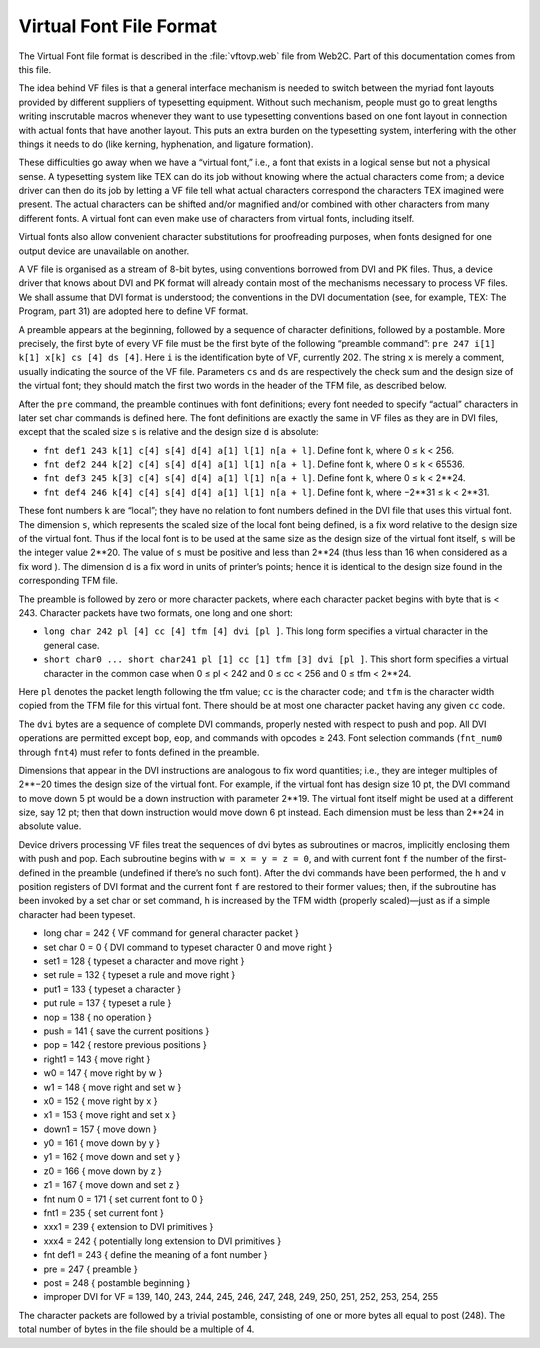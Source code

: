 ==========================
 Virtual Font File Format
==========================

The Virtual Font file format is described in the :file:`vftovp.web` file from Web2C.  Part of this
documentation comes from this file.

The idea behind VF files is that a general interface mechanism is needed to switch between the
myriad font layouts provided by different suppliers of typesetting equipment. Without such
mechanism, people must go to great lengths writing inscrutable macros whenever they want to use
typesetting conventions based on one font layout in connection with actual fonts that have another
layout. This puts an extra burden on the typesetting system, interfering with the other things it
needs to do (like kerning, hyphenation, and ligature formation).

These difficulties go away when we have a “virtual font,” i.e., a font that exists in a logical
sense but not a physical sense. A typesetting system like TEX can do its job without knowing where
the actual characters come from; a device driver can then do its job by letting a VF file tell what
actual characters correspond the characters TEX imagined were present. The actual characters can be
shifted and/or magnified and/or combined with other characters from many different fonts. A virtual
font can even make use of characters from virtual fonts, including itself.

Virtual fonts also allow convenient character substitutions for proofreading purposes, when fonts
designed for one output device are unavailable on another.

A VF file is organised as a stream of 8-bit bytes, using conventions borrowed from DVI and PK files.
Thus, a device driver that knows about DVI and PK format will already contain most of the mechanisms
necessary to process VF files. We shall assume that DVI format is understood; the conventions in the
DVI documentation (see, for example, TEX: The Program, part 31) are adopted here to define VF
format.

A preamble appears at the beginning, followed by a sequence of character definitions, followed by a
postamble. More precisely, the first byte of every VF file must be the first byte of the following
“preamble command”: ``pre 247 i[1] k[1] x[k] cs [4] ds [4]``. Here ``i`` is the identification byte
of VF, currently 202. The string ``x`` is merely a comment, usually indicating the source of the VF
file. Parameters ``cs`` and ``ds`` are respectively the check sum and the design size of the virtual
font; they should match the first two words in the header of the TFM file, as described below.

After the ``pre`` command, the preamble continues with font definitions; every font needed to
specify “actual” characters in later set char commands is defined here. The font definitions are
exactly the same in VF files as they are in DVI files, except that the scaled size ``s`` is relative
and the design size ``d`` is absolute:

* ``fnt def1 243 k[1] c[4] s[4] d[4] a[1] l[1] n[a + l]``. Define font ``k``, where 0 ≤ k < 256.
* ``fnt def2 244 k[2] c[4] s[4] d[4] a[1] l[1] n[a + l]``. Define font ``k``, where 0 ≤ k < 65536.
* ``fnt def3 245 k[3] c[4] s[4] d[4] a[1] l[1] n[a + l]``. Define font ``k``, where 0 ≤ k < 2**24.
* ``fnt def4 246 k[4] c[4] s[4] d[4] a[1] l[1] n[a + l]``. Define font ``k``, where −2**31 ≤ k < 2**31.

These font numbers ``k`` are “local”; they have no relation to font numbers defined in the DVI file
that uses this virtual font. The dimension ``s``, which represents the scaled size of the local font
being defined, is a fix word relative to the design size of the virtual font. Thus if the local font
is to be used at the same size as the design size of the virtual font itself, ``s`` will be the
integer value 2**20. The value of ``s`` must be positive and less than 2**24 (thus less than 16 when
considered as a fix word ). The dimension d is a fix word in units of printer’s points; hence it is
identical to the design size found in the corresponding TFM file.

The preamble is followed by zero or more character packets, where each character packet begins with
byte that is < 243. Character packets have two formats, one long and one short:

* ``long char 242 pl [4] cc [4] tfm [4] dvi [pl ]``. This long form specifies a virtual character in the general case.
* ``short char0 ... short char241 pl [1] cc [1] tfm [3] dvi [pl ]``. This short form specifies a
  virtual character in the common case when 0 ≤ pl < 242 and 0 ≤ cc < 256 and 0 ≤ tfm < 2**24.

Here ``pl`` denotes the packet length following the tfm value; ``cc`` is the character code; and
``tfm`` is the character width copied from the TFM file for this virtual font. There should be at
most one character packet having any given ``cc`` code.

The ``dvi`` bytes are a sequence of complete DVI commands, properly nested with respect to push and
pop.  All DVI operations are permitted except ``bop``, ``eop``, and commands with opcodes
≥ 243. Font selection commands (``fnt_num0`` through ``fnt4``) must refer to fonts defined in the
preamble.

Dimensions that appear in the DVI instructions are analogous to fix word quantities; i.e., they are
integer multiples of 2**−20 times the design size of the virtual font. For example, if the virtual
font has design size 10 pt, the DVI command to move down 5 pt would be a down instruction with
parameter 2**19. The virtual font itself might be used at a different size, say 12 pt; then that
down instruction would move down 6 pt instead. Each dimension must be less than 2**24 in absolute
value.

Device drivers processing VF files treat the sequences of dvi bytes as subroutines or macros,
implicitly enclosing them with push and pop. Each subroutine begins with ``w = x = y = z = 0``, and
with current font ``f`` the number of the first-defined in the preamble (undefined if there’s no
such font). After the dvi commands have been performed, the ``h`` and ``v`` position registers of
DVI format and the current font ``f`` are restored to their former values; then, if the subroutine
has been invoked by a set char or set command, ``h`` is increased by the TFM width (properly
scaled)—just as if a simple character had been typeset.

* long char = 242 { VF command for general character packet }
* set char 0 = 0 { DVI command to typeset character 0 and move right }
* set1 = 128 { typeset a character and move right }
* set rule = 132 { typeset a rule and move right }
* put1 = 133 { typeset a character }
* put rule = 137 { typeset a rule }
* nop = 138 { no operation }
* push = 141 { save the current positions }
* pop = 142 { restore previous positions }
* right1 = 143 { move right }
* w0 = 147 { move right by w }
* w1 = 148 { move right and set w }
* x0 = 152 { move right by x }
* x1 = 153 { move right and set x }
* down1 = 157 { move down }
* y0 = 161 { move down by y }
* y1 = 162 { move down and set y }
* z0 = 166 { move down by z }
* z1 = 167 { move down and set z }
* fnt num 0 = 171 { set current font to 0 }
* fnt1 = 235 { set current font }
* xxx1 = 239 { extension to DVI primitives }
* xxx4 = 242 { potentially long extension to DVI primitives }
* fnt def1 = 243 { define the meaning of a font number }
* pre = 247 { preamble }
* post = 248 { postamble beginning }
* improper DVI for VF ≡ 139, 140, 243, 244, 245, 246, 247, 248, 249, 250, 251, 252, 253, 254, 255

The character packets are followed by a trivial postamble, consisting of one or more bytes all equal
to post (248). The total number of bytes in the file should be a multiple of 4.

.. End
